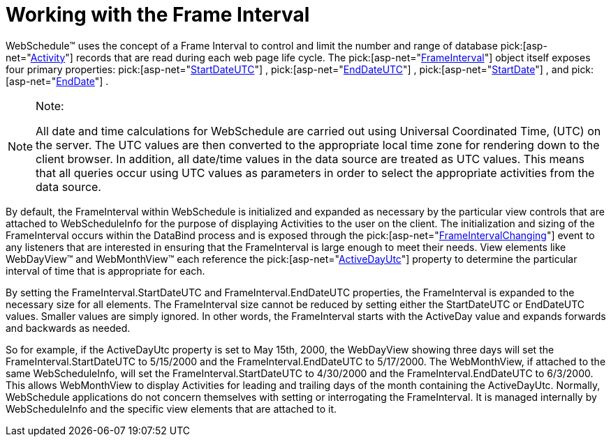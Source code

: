 ﻿////

|metadata|
{
    "name": "webschedule-working-with-the-frameinterval",
    "controlName": ["WebSchedule"],
    "tags": ["Scheduling","Tips and Tricks"],
    "guid": "{4FFB8A50-E2CB-42D6-B4CA-81CDB7ADB350}",  
    "buildFlags": [],
    "createdOn": "0001-01-01T00:00:00Z"
}
|metadata|
////

= Working with the Frame Interval

WebSchedule™ uses the concept of a Frame Interval to control and limit the number and range of database  pick:[asp-net="link:infragistics4.webui.webschedule.v{ProductVersion}~infragistics.webui.webschedule.activity.html[Activity]"]  records that are read during each web page life cycle. The  pick:[asp-net="link:infragistics4.webui.webschedule.v{ProductVersion}~infragistics.webui.webschedule.frameinterval.html[FrameInterval]"]  object itself exposes four primary properties:  pick:[asp-net="link:infragistics4.webui.webschedule.v{ProductVersion}~infragistics.webui.webschedule.frameinterval~startdateutc.html[StartDateUTC]"] ,  pick:[asp-net="link:infragistics4.webui.webschedule.v{ProductVersion}~infragistics.webui.webschedule.frameinterval~enddateutc.html[EndDateUTC]"] ,  pick:[asp-net="link:infragistics4.webui.webschedule.v{ProductVersion}~infragistics.webui.webschedule.frameinterval~startdate.html[StartDate]"] , and  pick:[asp-net="link:infragistics4.webui.webschedule.v{ProductVersion}~infragistics.webui.webschedule.frameinterval~enddate.html[EndDate]"] .

.Note:
[NOTE]
====
All date and time calculations for WebSchedule are carried out using Universal Coordinated Time, (UTC) on the server. The UTC values are then converted to the appropriate local time zone for rendering down to the client browser. In addition, all date/time values in the data source are treated as UTC values. This means that all queries occur using UTC values as parameters in order to select the appropriate activities from the data source.
====

By default, the FrameInterval within WebSchedule is initialized and expanded as necessary by the particular view controls that are attached to WebScheduleInfo for the purpose of displaying Activities to the user on the client. The initialization and sizing of the FrameInterval occurs within the DataBind process and is exposed through the  pick:[asp-net="link:infragistics4.webui.webschedule.v{ProductVersion}~infragistics.webui.webschedule.webscheduleinfo~frameintervalchanging_ev.html[FrameIntervalChanging]"]  event to any listeners that are interested in ensuring that the FrameInterval is large enough to meet their needs. View elements like WebDayView™ and WebMonthView™ each reference the  pick:[asp-net="link:infragistics4.webui.shared.v{ProductVersion}~infragistics.webui.shared.smartdate~utcnow.html[ActiveDayUtc]"]  property to determine the particular interval of time that is appropriate for each.

By setting the FrameInterval.StartDateUTC and FrameInterval.EndDateUTC properties, the FrameInterval is expanded to the necessary size for all elements. The FrameInterval size cannot be reduced by setting either the StartDateUTC or EndDateUTC values. Smaller values are simply ignored. In other words, the FrameInterval starts with the ActiveDay value and expands forwards and backwards as needed.

So for example, if the ActiveDayUtc property is set to May 15th, 2000, the WebDayView showing three days will set the FrameInterval.StartDateUTC to 5/15/2000 and the FrameInterval.EndDateUTC to 5/17/2000. The WebMonthView, if attached to the same WebScheduleInfo, will set the FrameInterval.StartDateUTC to 4/30/2000 and the FrameInterval.EndDateUTC to 6/3/2000. This allows WebMonthView to display Activities for leading and trailing days of the month containing the ActiveDayUtc. Normally, WebSchedule applications do not concern themselves with setting or interrogating the FrameInterval. It is managed internally by WebScheduleInfo and the specific view elements that are attached to it.
